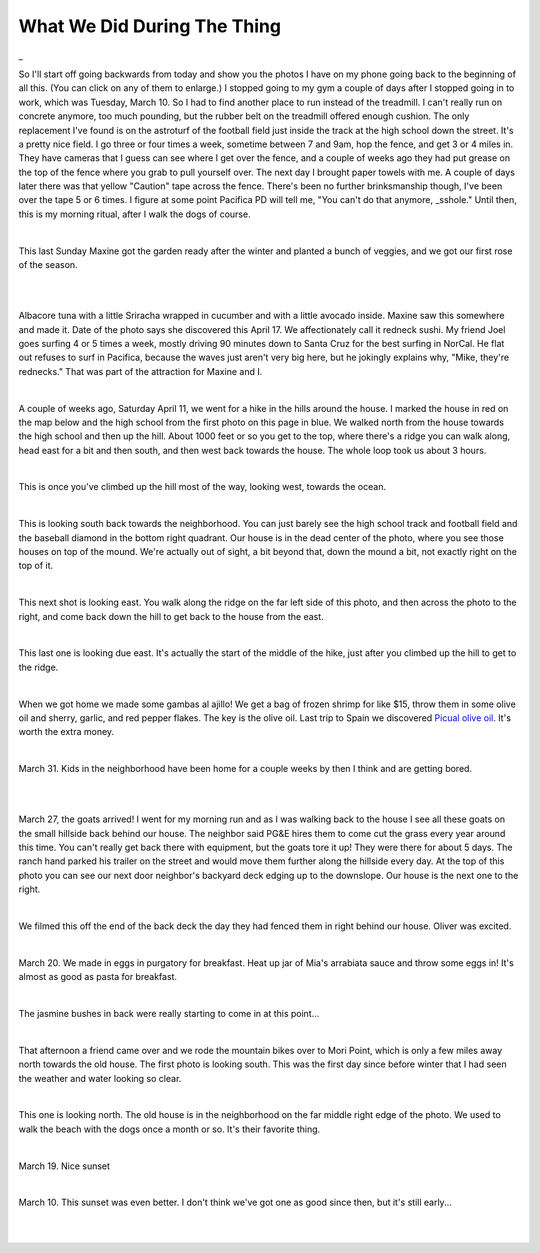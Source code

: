 
What We Did During The Thing
==============================

.. post:: Apr 22, 2020
   :tags:
   :category:

_

So I'll start off going backwards from today and show you the photos I have on
my phone going back to the beginning of all this. (You can click on any of them to
enlarge.) I stopped going to my gym
a couple of days after I stopped going in to work, which was Tuesday, March 10.
So I had to find another place to run instead of the treadmill. I can't really run
on concrete anymore, too much pounding, but the rubber belt on the treadmill offered
enough cushion. The only replacement I've found is on the astroturf of the football field
just inside the track at the high school down the street. It's a pretty nice field. I
go three or four times a week, sometime between 7 and 9am, hop the fence, and get 3 or 4 miles
in. They have cameras that I guess can see where I get over the fence, and a couple of weeks
ago they had put grease on the top of the fence where you grab to pull yourself over. The next
day I brought paper towels with me. A couple of days later there was that yellow "Caution" tape
across the fence. There's been no further brinksmanship though, I've been over the tape 5 or 6 times.
I figure at some point Pacifica PD will tell me, "You can't do that anymore, _sshole." Until then,
this is my morning ritual, after I walk the dogs of course.

.. image:: ./_images/quarantine/terra_nova_tigers.jpg
    :target: ../_images/terra_nova_tigers.jpg

|

This last Sunday Maxine got the garden ready after the winter and planted a bunch of veggies, and we got our
first rose of the season.

.. image:: ./_images/quarantine/garden.jpg
    :target: ../_images/garden.jpg

|

.. image:: ./_images/quarantine/rose.jpg
    :target: ../_images/rose.jpg

|

Albacore tuna with a little Sriracha wrapped in cucumber and with a little avocado inside. Maxine saw
this somewhere and made it. Date of the photo says she discovered this April 17. We affectionately
call it redneck sushi. My friend Joel goes surfing 4 or 5 times a week, mostly driving 90 minutes down
to Santa Cruz for the best surfing in NorCal. He flat out refuses to surf in Pacifica, because the waves
just aren't very big here, but he jokingly explains why, "Mike, they're rednecks." That was part of the
attraction for Maxine and I.

.. image:: ./_images/quarantine/redneck_sushi.jpg
    :target: ../_images/redneck_sushi.jpg

|

A couple of weeks ago, Saturday April 11, we went for a hike in the hills around the house. I marked the
house in red on the map below and the high school from the first photo on this page in blue. We walked north
from the house towards the high school and then up the hill. About 1000 feet or so you get to the top, where
there's a ridge you can walk along, head east for a bit and then south, and then west back towards the house.
The whole loop took us about 3 hours.

.. image:: ./_images/quarantine/map.png

|

This is once you've climbed up the hill most of the way, looking west, towards the ocean.

.. image:: ./_images/quarantine/san_pedro_point.jpg
   :target: ../_images/san_pedro_point.jpg


|

This is looking south back towards the neighborhood. You can
just barely see the high school track and football field and the baseball diamond in the bottom right quadrant.
Our house is in the dead center of the photo, where you see those houses on top of the mound. We're actually out
of sight, a bit beyond that, down the mound a bit, not exactly right on the top of it.

.. image:: ./_images/quarantine/mountains_south.jpg
    :target: ../_images/mountains_south.jpg

|

This next shot is looking east. You walk along the ridge on the far left side of this photo, and then
across the photo to the right, and come back down the hill to get back to the house from the east.

.. image:: ./_images/quarantine/mountains_southeast.jpg
    :target: ../_images/mountains_southeast.jpg

|

This last one is looking due east. It's actually the start of the middle of the hike, just after you climbed
up the hill to get to the ridge.

.. image:: ./_images/quarantine/mountains_east.jpg
    :target: ../_images/mountains_east.jpg

|

When we got home we made some gambas al ajillo! We get a bag of frozen shrimp for like $15, throw them in some
olive oil and sherry, garlic, and red pepper flakes. The key is the olive oil. Last trip to Spain we discovered
`Picual olive oil <https://oliveoillovers.com/oro-bailen-reserva-familiar-picual/>`_. It's worth the extra money.

.. image:: ./_images/quarantine/gambas.jpg
    :target: ../_images/gambas.jpg

|

March 31. Kids in the neighborhood have been home for a couple weeks by then I think and are getting bored.

.. image:: ./_images/quarantine/sidewalk_art_1.jpg
|
.. image:: ./_images/quarantine/sidewalk_art_2.jpg
|

March 27, the goats arrived! I went for my morning run and as I was walking back to the house I see all these
goats on the small hillside back behind our house. The neighbor said PG&E hires them to come cut the grass every
year around this time. You can't really get back there with equipment, but the goats tore it up! They were there
for about 5 days. The ranch hand parked his trailer on the street and would move them further along the hillside
every day. At the top of this photo you can see our next door neighbor's backyard deck edging up to the downslope.
Our house is the next one to the right.

.. image:: ./_images/quarantine/goats.jpg
    :target: ../_images/goats.jpg

|

We filmed this off the end of the back deck the day they had fenced them in right behind our house. Oliver was
excited.

.. raw:: html

    <style>
        video {
          width: 100%;
          height: auto;
        }
    </style>
    <video src="../_images/goats.mp4" controls></video>

|


March 20. We made in eggs in purgatory for breakfast. Heat up jar of Mia's arrabiata sauce and throw some eggs in!
It's almost as good as pasta for breakfast.

.. image:: ./_images/quarantine/eggs_in_purgatory.jpg
    :target: ../_images/eggs_in_purgatory.jpg

|

The jasmine bushes in back were really starting to come in at this point...

.. image:: ./_images/quarantine/simone.jpg
    :target: ../_images/simone.jpg

|

That afternoon a friend came over and we rode the mountain bikes over to Mori Point, which is only a few miles away
north towards the old house. The first photo is looking south. This was the first day since before winter that I had
seen the weather and water looking so clear.

.. image:: ./_images/quarantine/mori_point_1.jpg
    :target: ../_images/mori_point_1.jpg

|

This one is looking north. The old house is in the neighborhood on the far middle right edge of the photo. We used to
walk the beach with the dogs once a month or so. It's their favorite thing.

.. image:: ./_images/quarantine/mori_point_3.jpg
    :target: ../_images/mori_point_3.jpg

|

March 19. Nice sunset

.. image:: ./_images/quarantine/sunset_3.jpg
    :target: ../_images/sunset_3.jpg

|

March 10. This sunset was even better. I don't think we've got one as good since then, but it's still early...

.. image:: ./_images/quarantine/sunset_1.jpg
    :target: ../_images/sunset_1.jpg

|

.. image:: ./_images/quarantine/sunset_2.jpg
    :target: ../_images/sunset_2.jpg

|